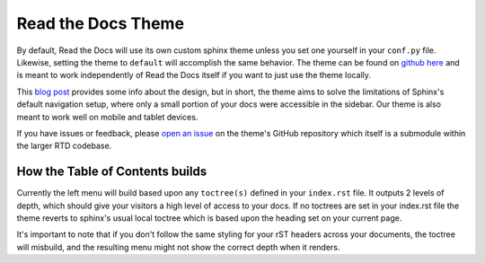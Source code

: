Read the Docs Theme
===================

By default, Read the Docs will use its own custom sphinx theme unless you set one yourself
in your ``conf.py`` file. Likewise, setting the theme to ``default`` will accomplish the
same behavior. The theme can be found on `github here`_ and is meant to work
independently of Read the Docs itself if you want to just use the theme locally.

This `blog post`_ provides some info about the design, but
in short, the theme aims to solve the limitations of Sphinx's default navigation setup,
where only a small portion of your docs were accessible in the sidebar. Our theme is also
meant to work well on mobile and tablet devices.

If you have issues or feedback, please `open an issue`_ on the theme's GitHub repository
which itself is a submodule within the larger RTD codebase.

How the Table of Contents builds
--------------------------------

Currently the left menu will build based upon any ``toctree(s)`` defined in your ``index.rst`` file.
It outputs 2 levels of depth, which should give your visitors a high level of access to your
docs. If no toctrees are set in your index.rst file the theme reverts to sphinx's usual
local toctree which is based upon the heading set on your current page.

It's important to note that if you don't follow the same styling for your rST headers across
your documents, the toctree will misbuild, and the resulting menu might not show the correct
depth when it renders.

.. _github here: https://www.github.com/snide/sphinx_rtd_theme
.. _blog post: http://ericholscher.com/blog/2013/nov/1/new-theme-read-the-docs/
.. _open an issue: https://github.com/snide/sphinx_rtd_theme/issues
